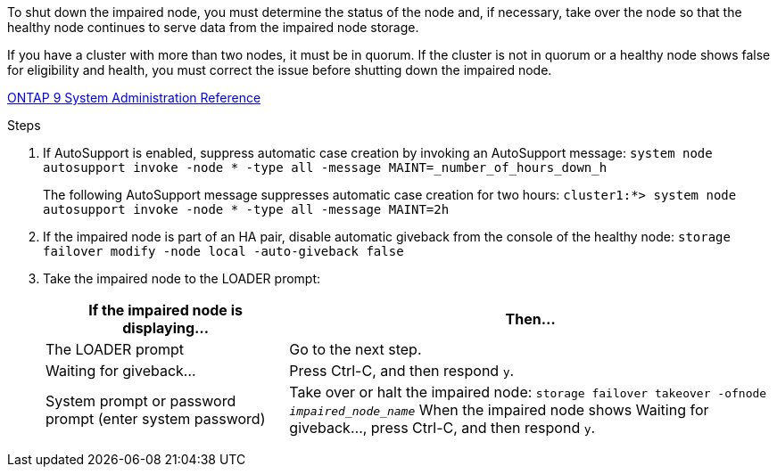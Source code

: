 To shut down the impaired node, you must determine the status of the node and, if necessary, take over the node so that the healthy node continues to serve data from the impaired node storage.

If you have a cluster with more than two nodes, it must be in quorum. If the cluster is not in quorum or a healthy node shows false for eligibility and health, you must correct the issue before shutting down the impaired node.

http://docs.netapp.com/ontap-9/topic/com.netapp.doc.dot-cm-sag/home.html[ONTAP 9 System Administration Reference]

.Steps

. If AutoSupport is enabled, suppress automatic case creation by invoking an AutoSupport message: `system node autosupport invoke -node * -type all -message MAINT=_number_of_hours_down_h`
+
The following AutoSupport message suppresses automatic case creation for two hours: `cluster1:*> system node autosupport invoke -node * -type all -message MAINT=2h`

. If the impaired node is part of an HA pair, disable automatic giveback from the console of the healthy node: `storage failover modify -node local -auto-giveback false`
. Take the impaired node to the LOADER prompt:
+
[options="header" cols="1,2"]
|===
| If the impaired node is displaying...| Then...
a|
The LOADER prompt
a|
Go to the next step.
a|
Waiting for giveback...
a|
Press Ctrl-C, and then respond `y`.
a|
System prompt or password prompt (enter system password)
a|
Take over or halt the impaired node: `storage failover takeover -ofnode _impaired_node_name_`    When the impaired node shows Waiting for giveback..., press Ctrl-C, and then respond `y`.
|===
